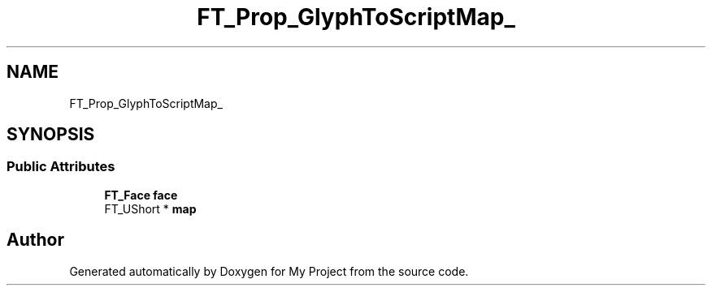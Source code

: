.TH "FT_Prop_GlyphToScriptMap_" 3 "Wed Feb 1 2023" "Version Version 0.0" "My Project" \" -*- nroff -*-
.ad l
.nh
.SH NAME
FT_Prop_GlyphToScriptMap_
.SH SYNOPSIS
.br
.PP
.SS "Public Attributes"

.in +1c
.ti -1c
.RI "\fBFT_Face\fP \fBface\fP"
.br
.ti -1c
.RI "FT_UShort * \fBmap\fP"
.br
.in -1c

.SH "Author"
.PP 
Generated automatically by Doxygen for My Project from the source code\&.
